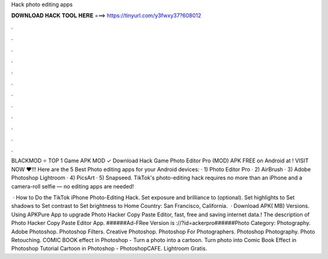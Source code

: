 Hack photo editing apps



𝐃𝐎𝐖𝐍𝐋𝐎𝐀𝐃 𝐇𝐀𝐂𝐊 𝐓𝐎𝐎𝐋 𝐇𝐄𝐑𝐄 ===> https://tinyurl.com/y3fwxy37?608012



.



.



.



.



.



.



.



.



.



.



.



.

BLACKMOD ⭐ TOP 1 Game APK MOD ✓ Download Hack Game Photo Editor Pro (MOD) APK FREE on Android at ! VISIT NOW ❤️!!! Here are the 5 Best Photo editing apps for your Android devices: · 1) Photo Editor Pro · 2) AirBrush · 3) Adobe Photoshop Lightroom · 4) PicsArt · 5) Snapseed. TikTok's photo-editing hack requires no more than an iPhone and a camera-roll selfie — no editing apps are needed!

 · How to Do the TikTok iPhone Photo-Editing Hack. Set exposure and brilliance to (optional). Set highlights to Set shadows to Set contrast to Set brightness to Home Country: San Francisco, California.  ·  Download APK( MB) Versions. Using APKPure App to upgrade Photo Hacker Copy Paste Editor, fast, free and saving internet data.! The description of Photo Hacker Copy Paste Editor App. ######Ad-FRee Version is ://?id=ackerpro######Photo Category: Photography. Adobe Photoshop. Photoshop Filters. Creative Photoshop. Photoshop For Photographers. Photoshop Photography. Photo Retouching. COMIC BOOK effect in Photoshop - Turn a photo into a cartoon. Turn photo into Comic Book Effect in Photoshop Tutorial Cartoon in Photoshop - PhotoshopCAFE. Lightroom Gratis.
